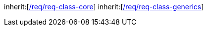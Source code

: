 [[rc_construction]]
[requirement,type="class",label="http://www.opengis.net/spec/CityGML-1/3.0/req/req-class-construction",subject="Implementation Specification"]
====
inherit:[<<rc_core,/req/req-class-core>>]
inherit:[<<rc_generics,/req/req-class-generics>>]
====
